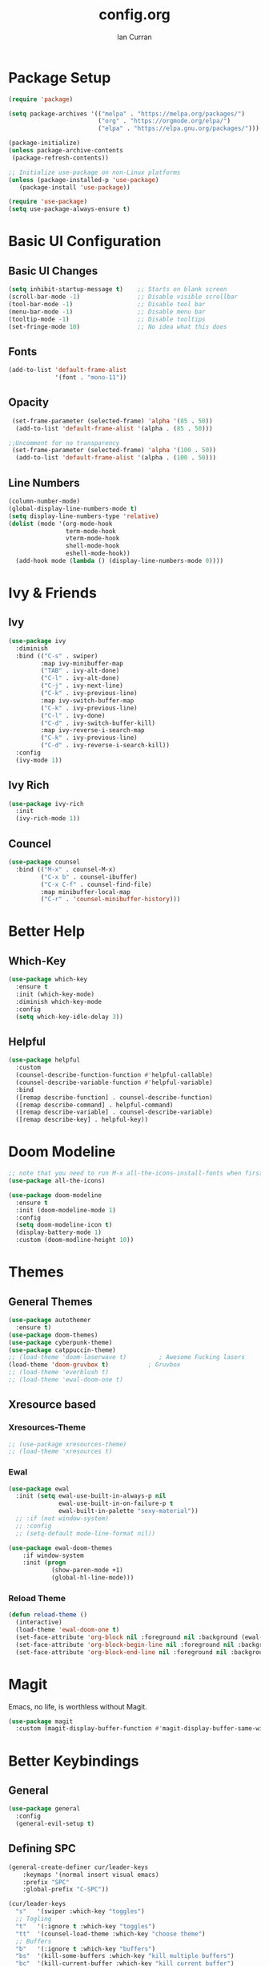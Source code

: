 #+TITLE: config.org
#+AUTHOR: Ian Curran

* Package Setup
#+begin_src emacs-lisp
  (require 'package)

  (setq package-archives '(("melpa" . "https://melpa.org/packages/")
                           ("org" . "https://orgmode.org/elpa/")
                           ("elpa" . "https://elpa.gnu.org/packages/")))

  (package-initialize)
  (unless package-archive-contents
   (package-refresh-contents))

  ;; Initialize use-package on non-Linux platforms
  (unless (package-installed-p 'use-package)
     (package-install 'use-package))

  (require 'use-package)
  (setq use-package-always-ensure t)
#+end_src

* Basic UI Configuration

** Basic UI Changes
#+begin_src emacs-lisp
  (setq inhibit-startup-message t)    ;; Starts on blank screen
  (scroll-bar-mode -1)                ;; Disable visible scrollbar
  (tool-bar-mode -1)                  ;; Disable tool bar
  (menu-bar-mode -1)                  ;; Disable menu bar
  (tooltip-mode -1)                   ;; Disable tooltips
  (set-fringe-mode 10)                ;; No idea what this does

#+end_src

** Fonts
#+begin_src emacs-lisp
  (add-to-list 'default-frame-alist
               '(font . "mono-11"))
#+end_src

** Opacity
#+begin_src emacs-lisp
  (set-frame-parameter (selected-frame) 'alpha '(85 . 50))
   (add-to-list 'default-frame-alist '(alpha . (85 . 50)))

 ;;Uncomment for no transparency
  (set-frame-parameter (selected-frame) 'alpha '(100 . 50))
   (add-to-list 'default-frame-alist '(alpha . (100 . 50)))
#+end_src

** Line Numbers
#+begin_src emacs-lisp
  (column-number-mode)
  (global-display-line-numbers-mode t)
  (setq display-line-numbers-type 'relative)
  (dolist (mode '(org-mode-hook
                  term-mode-hook
                  vterm-mode-hook
                  shell-mode-hook
                  eshell-mode-hook))
    (add-hook mode (lambda () (display-line-numbers-mode 0))))
#+end_src

* Ivy & Friends

** Ivy
#+begin_src emacs-lisp
  (use-package ivy
    :diminish
    :bind (("C-s" . swiper)
           :map ivy-minibuffer-map
           ("TAB" . ivy-alt-done)	
           ("C-l" . ivy-alt-done)
           ("C-j" . ivy-next-line)
           ("C-k" . ivy-previous-line)
           :map ivy-switch-buffer-map
           ("C-k" . ivy-previous-line)
           ("C-l" . ivy-done)
           ("C-d" . ivy-switch-buffer-kill)
           :map ivy-reverse-i-search-map
           ("C-k" . ivy-previous-line)
           ("C-d" . ivy-reverse-i-search-kill))
    :config
    (ivy-mode 1))
#+end_src

** Ivy Rich
#+begin_src emacs-lisp
  (use-package ivy-rich
    :init
    (ivy-rich-mode 1))
#+end_src

** Councel
#+begin_src emacs-lisp
  (use-package counsel
    :bind (("M-x" . counsel-M-x)
           ("C-x b" . counsel-ibuffer)
           ("C-x C-f" . counsel-find-file)
           :map minibuffer-local-map
           ("C-r" . 'counsel-minibuffer-history)))
#+end_src

* Better Help

** Which-Key
#+begin_src emacs-lisp
  (use-package which-key
    :ensure t
    :init (which-key-mode)
    :diminish which-key-mode
    :config
    (setq which-key-idle-delay 3))
#+end_src

** Helpful
#+begin_src emacs-lisp
  (use-package helpful
    :custom
    (counsel-describe-function-function #'helpful-callable)
    (counsel-describe-variable-function #'helpful-variable)
    :bind
    ([remap describe-function] . counsel-describe-function)
    ([remap describe-command] . helpful-command)
    ([remap describe-variable] . counsel-describe-variable)
    ([remap describe-key] . helpful-key))
#+end_src

* Doom Modeline
#+begin_src emacs-lisp
  ;; note that you need to run M-x all-the-icons-install-fonts when first installed
  (use-package all-the-icons)

  (use-package doom-modeline
    :ensure t
    :init (doom-modeline-mode 1)
    :config
    (setq doom-modeline-icon t)
    (display-battery-mode 1)
    :custom (doom-modline-height 10))

#+end_src

* Themes

** General Themes
#+begin_src emacs-lisp
  (use-package autothemer
    :ensure t)
  (use-package doom-themes)
  (use-package cyberpunk-theme)
  (use-package catppuccin-theme)
  ;; (load-theme 'doom-laserwave t)         ; Awesome Fucking lasers
  (load-theme 'doom-gruvbox t)           ; Gruvbox
  ;; (load-theme 'everblush t)
  ;; (load-theme 'ewal-doom-one t)
#+end_src

** Xresource based

*** Xresources-Theme
#+begin_src emacs-lisp
  ;; (use-package xresources-theme)
  ;; (load-theme 'xresources t)
#+end_src

*** Ewal
#+begin_src emacs-lisp
  (use-package ewal
    :init (setq ewal-use-built-in-always-p nil
                ewal-use-built-in-on-failure-p t
                ewal-built-in-palette "sexy-material"))
    ;; :if (not window-system)
    ;; :config
    ;; (setq-default mode-line-format nil))

  (use-package ewal-doom-themes
      :if window-system
      :init (progn
              (show-paren-mode +1)
              (global-hl-line-mode)))
#+end_src

*** Reload Theme
#+begin_src emacs-lisp
  (defun reload-theme ()
    (interactive)
    (load-theme 'ewal-doom-one t)
    (set-face-attribute 'org-block nil :foreground nil :background (ewal-load-color 'background +1) :inherit 'fixed-pitch)
    (set-face-attribute 'org-block-begin-line nil :foreground nil :background (ewal-load-color 'background +1) :inherit 'fixed-pitch)
    (set-face-attribute 'org-block-end-line nil :foreground nil :background (ewal-load-color 'background +1) :inherit 'fixed-pitch))
#+end_src

* Magit
Emacs, no life,  is worthless without Magit.
#+begin_src emacs-lisp
  (use-package magit
    :custom (magit-display-buffer-function #'magit-display-buffer-same-window-except-diff-v1))
#+end_src

* Better Keybindings

** General
#+begin_src emacs-lisp
  (use-package general
    :config
    (general-evil-setup t)
#+end_src

** Defining SPC
#+begin_src emacs-lisp
  (general-create-definer cur/leader-keys
      :keymaps '(normal insert visual emacs)
      :prefix "SPC"
      :global-prefix "C-SPC"))

  (cur/leader-keys
    "s"   '(swiper :which-key "toggles")
    ;; Togling
    "t"   '(:ignore t :which-key "toggles")
    "tt"  '(counsel-load-theme :which-key "choose theme")
    ;; Buffers
    "b"   '(:ignore t :which-key "buffers")
    "bs"  '(kill-some-buffers :which-key "kill multiple buffers")
    "bc"  '(kill-current-buffer :which-key "kill current buffer")
    "bC"  '(kill-buffer :which-key "kill a buffer")
    "bb"  '(counsel-ibuffer :which-key "switch buffer")
    "bn"  '(next-buffer :which-key "next buffer")
    "bp"  '(previous-buffer :which-key "previous buffer")
    "bl"  '(ibuffer :which-key "list buffers")
    "r"   '(:ignore t :which-key "reload")
    "rt"  '(reload-theme :which-key "reload")
    ;; Other stuff
    "g"   '(magit-status :which-key "magit")
    "f"   '(counsel-find-file :which-key "find or make file")
    "RET" '(vterm :which-key "vterm"))
#+end_src

** Better buffers
#+begin_src emacs-lisp

#+end_src

** Evil-Mode

*** Evil Hook
#+begin_src emacs-lisp
  (defun cur/evil-hook ()
    (dolist (mode '(custom-mode
                    eshell-mode
                    git-rebase-mode
                    erc-mode
                    circe-server-mode
                    circe-chat-mode
                    circe-query-mode
                    sauron-mode
                    term-mode))
     (add-to-list 'evil-emacs-state-modes mode)))
#+end_src

*** Evil Mode
#+begin_src emacs-lisp
  (use-package evil
    :init 
    (setq evil-want-integration t)
    (setq evil-want-keybinding nil)
    (setq evil-want-C-u-scroll t)
    (setq evil-want-C-i-jump nil)
    :hook (evil-mode . cur/evil-hook)
    :config
    (define-key evil-insert-state-map (kbd "C-g") 'evil-normal-state)
    (define-key evil-insert-state-map (kbd "C-h") 'evil-delete-backward-char-and-join) 
  
    ;; Use visual line motions even outside of visual-line-mode buffers
    (evil-global-set-key 'motion "j" 'evil-next-visual-line)
    (evil-global-set-key 'motion "k" 'evil-previous-visual-line)

    (evil-set-initial-state 'messages-buffer-mode 'normal)
    (evil-set-initial-state 'dashboard-mode 'normal))

  ;; Won't enable properly in :config :(
  (evil-mode 1)
#+end_src

*** Evil Collection
#+begin_src emacs-lisp
  (use-package evil-collection
    :after evil
    :config
    ;; (setq evil-collection-mode-list '(dashboard ibuffer))
    (evil-collection-init))
#+end_src

** Hydra and Key repetition
#+begin_src emacs-lisp
  (use-package hydra)

  (defhydra hydra-text-scale (:timeout 4)
    "scale text"
    ("j" text-scale-increase "in")
    ("k" text-scale-decrease "out")
    ("f" nil "finished" :exit t))
  (cur/leader-keys
    "ts" '(hydra-text-scale/body :which-key "scale-text"))
#+end_src

** Better windows

*** Rebinding moving windows
#+begin_src emacs-lisp
  (general-define-key
   "M-h" 'evil-window-left
   "M-j" 'evil-window-down
   "M-k" 'evil-window-up
   "M-l" 'evil-window-right
   "M-n" 'split-and-follow-horizontally
   "M-m" 'split-and-follow-vertically
   )
#+end_src

*** Better Window Functions
I ripped these from [[https://bugswriter.com][bugswriter's]] config.
#+begin_src emacs-lisp
  (defun split-and-follow-horizontally ()
    (interactive)
    (split-window-below)
    (balance-windows)
    (other-window 1))

  (defun split-and-follow-vertically ()
    (interactive)
    (split-window-right)
    (balance-windows)
    (other-window 1))
#+end_src

*** Hydra Window
#+begin_src emacs-lisp
  (defhydra cur/window-management (:hint nil)
    ("c"  (delete-window) "delete window" :exit t)
    ("h"  evil-window-left)
    ("j"  evil-window-down)
    ("k"  evil-window-up)
    ("l"  evil-window-right)
    ("o"  evil-window-next)
    ("n"  split-and-follow-horizontally)
    ("m"  split-and-follow-vertically)
    ("RET" nil :exit t))
  (cur/leader-keys
    "w" '(cur/window-management/body :which-key "window management"))
#+end_src

** Misc binds
#+begin_src emacs-lisp
  (defun opacity-none ()
      (interactive)
    (set-frame-parameter (selected-frame) 'alpha '(100 . 50))
    (add-to-list 'default-frame-alist '(alpha . (100 . 50))))

  (defun opacity-some ()
      (interactive)
    (set-frame-parameter (selected-frame) 'alpha '(85 . 50))
    (add-to-list 'default-frame-alist '(alpha . (85 . 50))))

  (cur/leader-keys
    "to" '(:ignore t :which-key "opacity")
    "too" '(opacity-some :which-key "transparent background")
    "ton" '(opacity-none :which-key "hard background"))
#+end_src

* Projectile
#+begin_src emacs-lisp
  (use-package projectile
    :diminish projectile-mode
    :config (projectile-mode)
    :custom ((projectile-completion-system 'ivy))
    :bind-keymap
    ("C-c p" . projectile-command-map)
    :init
    (when (file-directory-p "~/proj/code")
      (setq projectile-project-search-path '("~/proj/code" "~/proj/case")))
    (setq projectile-switch-project-action #'projectile-dired))
  (cur/leader-keys
    "p"  '(:ignore t :which-key "projectile")
    "pp" '(projectile-dired :which-key "open project in dired")
    "pf" '(projectile-find-file :which-key "open a project's file")
    "ps" '(projectile-switch-project :which-key "switch project"))

  (use-package counsel-projectile
   :after projectile
   :config
   (counsel-projectile-mode 1))
#+end_src

* Org-Mode

** Org Basics

*** Org-Setup-Hooks
"#232221"
#+begin_src emacs-lisp
  (defun efs/org-mode-setup ()
    (org-indent-mode)
    (variable-pitch-mode 1)
    (visual-line-mode 1))


  (defun efs/org-font-setup ()
    ;; Replace list hyphen with dot
    (font-lock-add-keywords 'org-mode
                            '(("^ *\\([-]\\) "
                               (0 (prog1 () (compose-region (match-beginning 1) (match-end 1) "•"))))))

    ;; Set faces for heading levels
    (dolist (face '((org-level-1 . 1.2)
                    (org-level-2 . 1.1)
                    (org-level-3 . 1.05)
                    (org-level-4 . 1.0)
                    (org-level-5 . 1.1)
                    (org-level-6 . 1.1)
                    (org-level-7 . 1.1)
                    (org-level-8 . 1.1)))
      (set-face-attribute (car face) nil :font "DejaVu Sans" :weight 'regular :height (cdr face)))

    ;; Ensure that anything that should be fixed-pitch in Org files appears that way
    (set-face-attribute 'org-block nil :foreground nil :inherit 'fixed-pitch)
    ;; (set-face-attribute 'org-block nil :foreground nil :background (ewal-load-color 'background +1) :inherit 'fixed-pitch)
    ;; (set-face-attribute 'org-block-begin-line nil :foreground nil :background (ewal-load-color 'background +1) :inherit 'fixed-pitch)
    ;; (set-face-attribute 'org-block-end-line nil :foreground nil :background (ewal-load-color 'background +1) :inherit 'fixed-pitch)
    (set-face-attribute 'org-code nil   :inherit '(shadow fixed-pitch))
    (set-face-attribute 'org-table nil   :inherit '(shadow fixed-pitch))
    (set-face-attribute 'org-verbatim nil :inherit '(shadow fixed-pitch))
    (set-face-attribute 'org-special-keyword nil :inherit '(font-lock-comment-face fixed-pitch))
    (set-face-attribute 'org-meta-line nil :inherit '(font-lock-comment-face fixed-pitch))
    (set-face-attribute 'org-checkbox nil :inherit 'fixed-pitch))
#+end_src

*** Org
#+begin_src emacs-lisp
  (use-package org
    :hook (org-mode . efs/org-mode-setup)
    :config
    (setq org-ellipsis " ▾")

    (setq org-agenda-start-with-log-mode t)
    (setq org-log-done 'time)
    (setq org-log-into-drawer t)
  
    (setq org-agenda-files
          '("~/org/tasks.org"
            "~/org/completed.org"))

    (setq org-agenda-start-with-log-mode t)
    (setq org-log-done 'time)
    (setq org-log-into-drawer t)

    (efs/org-font-setup))
#+end_src

**** Org-Bullets
#+begin_src emacs-lisp
  (use-package org-bullets
    :after org
    :hook (org-mode . org-bullets-mode)
    :custom
    (org-bullets-bullet-list '("◉" "○" "●" "○" "●" "○" "●")))
#+end_src

**** Visual Fill
#+begin_src emacs-lisp
  (defun efs/org-mode-visual-fill ()
    (setq visual-fill-column-width 100
          visual-fill-column-center-text t)
    (visual-fill-column-mode 1))

  (use-package visual-fill-column
    :hook (org-mode . efs/org-mode-visual-fill))
#+end_src

**** Org Tempo
#+begin_src emacs-lisp
  (require 'org-tempo)

  (add-to-list 'org-structure-template-alist '("sh" . "src shell"))
  (add-to-list 'org-structure-template-alist '("el" . "src emacs-lisp"))
  (add-to-list 'org-structure-template-alist '("py" . "src python"))
  (add-to-list 'org-structure-template-alist '("tex" . "src latex"))
#+end_src

*** Org-Keybindings
#+begin_src emacs-lisp
  (general-define-key
   :key-maps 'org-mode
   "C-S-J" 'outline-move-subtree-down
   "C-S-K" 'outline-move-subtree-up
   "C-S-H" 'outline-promote
   "C-S-L" 'outline-demote
   )
  (define-key org-mode-map (kbd "<normal-state> M-h") nil)
  (define-key org-mode-map (kbd "<normal-state> M-j") nil)
  (define-key org-mode-map (kbd "<normal-state> M-k") nil)
  (define-key org-mode-map (kbd "<normal-state> M-l") nil)
  (define-key org-mode-map (kbd "M-l") nil)
  (define-key org-mode-map (kbd "M-h") nil)
#+end_src

* Terminal Modes

** Vterm
#+begin_src emacs-lisp
  (use-package vterm
    :commands vterm
    :config
    (setq term-prompt-regexp "^[^#$%>\n]*[#$%>] *")
    ;;(setq vterm-shell "zsh")
    (setq vterm-max-scrollback 10000))
#+end_src

* IDE Stuff

** Basic Settings
#+begin_src emacs-lisp
  (setq sh-basic-offset 8)
  (setq sh-indentation 8)
  (setq-default c-basic-offset 8)
#+end_src

** Minor Packages
#+begin_src emacs-lisp
  (use-package beacon)
  (beacon-mode 1)
#+end_src

** Dashboard

#+begin_src emacs-lisp
  (use-package dashboard
    :ensure t
    :config
    (setq dashboard-startup-banner "~/.emacs.d/avatar.png")
    (setq dashboard-banner-logo-title "\"I discovered freedom for the first time in England.\" - Emperor Hirohito")
    (setq dashboard-items '((projects . 6)
                            (bookmarks . 6)
                            (recents  . 8)))
    (dashboard-setup-startup-hook))
  (setq initial-buffer-choice (lambda () (get-buffer "*dashboard*")))
#+end_src

** LSP
#+begin_src emacs-lisp
  (use-package lsp-mode
    :commands (lsp lsp-deferred)
    :init
    (setq lsp-keymap-prefix "C-c l")  ;; Or 'C-l', 's-l'
    :config
    (lsp-enable-which-key-integration t))
#+end_src

** Language Servers

*** Web Modes

**** Web Mode
#+begin_src emacs-lisp
  (use-package web-mode
    :ensure t
    :config
    (setq
     web-mode-markup-indent-offset 2
     web-mode-css-indent-offset 2
     web-mode-code-indent-offset 2
     web-mode-style-padding 2
     web-mode-script-padding 2
     web-mode-enable-auto-closing t
     web-mode-enable-auto-opening t
     web-mode-enable-auto-pairing t
     web-mode-enable-auto-indentation t)
    :mode
    (".html$" "*.php$" "*.tsx"))
#+end_src

**** Emmet
#+begin_src emacs-lisp
  (use-package emmet-mode
    :ensure t)
#+end_src

*** Rust
#+begin_src emacs-lisp
  (use-package rust-mode)
#+end_src

** Debugger

* Updates
#+begin_src emacs-lisp
  (use-package auto-package-update
    :custom
    (auto-package-update-interval 7)
    (auto-package-update-prompt-before-update t)
    (auto-package-update-hide-results t)
    :config
    (auto-package-update-maybe)
    (auto-package-update-at-time "09:00"))
#+end_src

